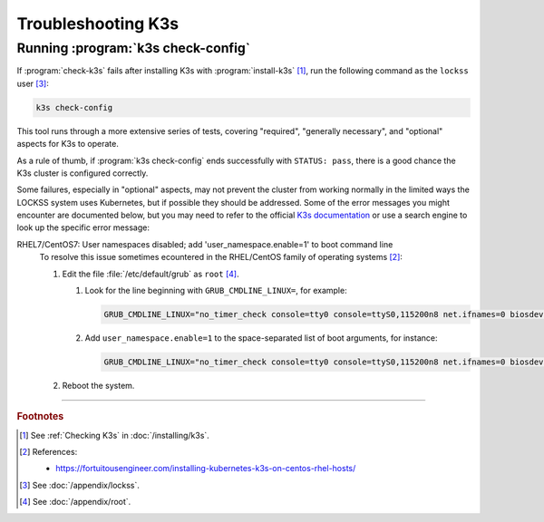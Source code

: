 ===================
Troubleshooting K3s
===================

-----------------------------------
Running :program:`k3s check-config`
-----------------------------------

If :program:`check-k3s` fails after installing K3s with :program:`install-k3s` [#fn1]_, run the following command as the ``lockss`` user [#fnlockss]_:

.. code-block:: shell

   k3s check-config

This tool runs through a more extensive series of tests, covering "required", "generally necessary", and "optional" aspects for K3s to operate.

As a rule of thumb, if :program:`k3s check-config` ends successfully with ``STATUS: pass``, there is a good chance the K3s cluster is configured correctly.

Some failures, especially in "optional" aspects, may not prevent the cluster from working normally in the limited ways the LOCKSS system uses Kubernetes, but if possible they should be addressed. Some of the error messages you might encounter are documented below, but you may need to refer to the official `K3s documentation <https://rancher.com/docs/k3s/latest/en/>`_ or use a search engine to look up the specific error message:

RHEL7/CentOS7: User namespaces disabled; add 'user_namespace.enable=1' to boot command line
   To resolve this issue sometimes ecountered in the RHEL/CentOS family of operating systems [#fn2]_:

   1. Edit the file :file:`/etc/default/grub` as ``root`` [#fnroot]_.

      1. Look for the line beginning with ``GRUB_CMDLINE_LINUX=``, for example:

         .. code-block:: text

            GRUB_CMDLINE_LINUX="no_timer_check console=tty0 console=ttyS0,115200n8 net.ifnames=0 biosdevname=0 elevator=noop crashkernel=auto"

      2. Add ``user_namespace.enable=1`` to the space-separated list of boot arguments, for instance:

         .. code-block:: text

            GRUB_CMDLINE_LINUX="no_timer_check console=tty0 console=ttyS0,115200n8 net.ifnames=0 biosdevname=0 elevator=noop crashkernel=auto user_namespace.enable=1"

   2. Reboot the system.

----

.. rubric:: Footnotes

.. [#fn1]

   See :ref:`Checking K3s` in :doc:`/installing/k3s`.

.. [#fn2]

   References:

   * https://fortuitousengineer.com/installing-kubernetes-k3s-on-centos-rhel-hosts/

.. [#fnlockss]

   See :doc:`/appendix/lockss`.

.. [#fnroot]

   See :doc:`/appendix/root`.
